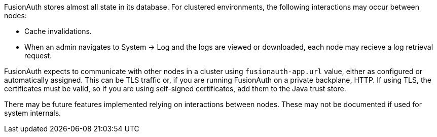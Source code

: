 FusionAuth stores almost all state in its database. For clustered environments, the following interactions may occur between nodes:

* Cache invalidations.
* When an admin navigates to [breadcrumb]#System -> Log# and the logs are viewed or downloaded, each node may recieve a log retrieval request.

FusionAuth expects to communicate with other nodes in a cluster using `fusionauth-app.url` value, either as configured or automatically assigned. This can be TLS traffic or, if you are running FusionAuth on a private backplane, HTTP. If using TLS, the certificates must be valid, so if you are using self-signed certificates, add them to the Java trust store.

There may be future features implemented relying on interactions between nodes. These may not be documented if used for system internals.

